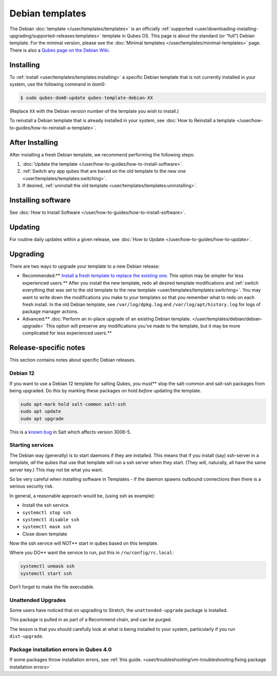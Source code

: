 ================
Debian templates
================


The Debian :doc:`template </user/templates/templates>` is an officially
:ref:`supported <user/downloading-installing-upgrading/supported-releases:templates>` template in Qubes OS.
This page is about the standard (or “full”) Debian template. For the
minimal version, please see the :doc:`Minimal templates </user/templates/minimal-templates>` page. There is also a `Qubes page on the Debian Wiki <https://wiki.debian.org/Qubes>`__.

Installing
----------


To :ref:`install <user/templates/templates:installing>` a specific Debian template
that is not currently installed in your system, use the following
command in dom0:

.. code:: bash

      $ sudo qubes-dom0-update qubes-template-debian-XX



(Replace ``XX`` with the Debian version number of the template you wish
to install.)

To reinstall a Debian template that is already installed in your system,
see :doc:`How to Reinstall a template </user/how-to-guides/how-to-reinstall-a-template>`.

After Installing
----------------


After installing a fresh Debian template, we recommend performing the
following steps:

1. :doc:`Update the template </user/how-to-guides/how-to-install-software>`.

2. :ref:`Switch any app qubes that are based on the old template to the new one <user/templates/templates:switching>`.

3. If desired, :ref:`uninstall the old template <user/templates/templates:uninstalling>`.



Installing software
-------------------


See :doc:`How to Install Software </user/how-to-guides/how-to-install-software>`.

Updating
--------


For routine daily updates within a given release, see :doc:`How to Update </user/how-to-guides/how-to-update>`.

Upgrading
---------


There are two ways to upgrade your template to a new Debian release:

- Recommended:** `Install a fresh template to replace the existing one. <#installing>`__ This option may be simpler for less experienced users.** After you install the new template, redo all
  desired template modifications and :ref:`switch everything that was set to the old template to the new template <user/templates/templates:switching>`.
  You may want to write down the modifications you make to your
  templates so that you remember what to redo on each fresh install. In
  the old Debian template, see ``/var/log/dpkg.log`` and
  ``/var/log/apt/history.log`` for logs of package manager actions.

- Advanced:** :doc:`Perform an in-place upgrade of an existing Debian template. </user/templates/debian/debian-upgrade>` This option
  will preserve any modifications you’ve made to the template, but it may be more complicated for less experienced users.**



Release-specific notes
----------------------


This section contains notes about specific Debian releases.

Debian 12
^^^^^^^^^


If you want to use a Debian 12 template for salting Qubes, you must**
stop the salt-common and salt-ssh packages from being upgraded. Do this
by marking these packages on hold *before* updating the template.

.. code:: bash

      sudo apt-mark hold salt-common salt-ssh
      sudo apt update
      sudo apt upgrade



This is a `known bug <https://github.com/QubesOS/qubes-issues/issues/9129>`__ in Salt
which affects version 3006-5.

Starting services
^^^^^^^^^^^^^^^^^


The Debian way (generally) is to start daemons if they are installed.
This means that if you install (say) ssh-server in a template, *all* the
qubes that use that template will run a ssh server when they start.
(They will, naturally, all have the same server key.) This may not be
what you want.

So be very careful when installing software in Templates - if the daemon
spawns outbound connections then there is a serious security risk.

In general, a reasonable approach would be, (using ssh as example):

- Install the ssh service.

- ``systemctl stop ssh``

- ``systemctl disable ssh``

- ``systemctl mask ssh``

- Close down template



Now the ssh service will NOT** start in qubes based on this template.

Where you DO** want the service to run, put this in
``/rw/config/rc.local``:

.. code:: bash

      systemctl unmask ssh
      systemctl start ssh



Don’t forget to make the file executable.

Unattended Upgrades
^^^^^^^^^^^^^^^^^^^


Some users have noticed that on upgrading to Stretch, the
``unattended-upgrade`` package is installed.

This package is pulled in as part of a Recommend chain, and can be
purged.

The lesson is that you should carefully look at what is being installed
to your system, particularly if you run ``dist-upgrade``.

Package installation errors in Qubes 4.0
^^^^^^^^^^^^^^^^^^^^^^^^^^^^^^^^^^^^^^^^


If some packages throw installation errors, see :ref:`this guide. <user/troubleshooting/vm-troubleshooting:fixing package installation errors>`
